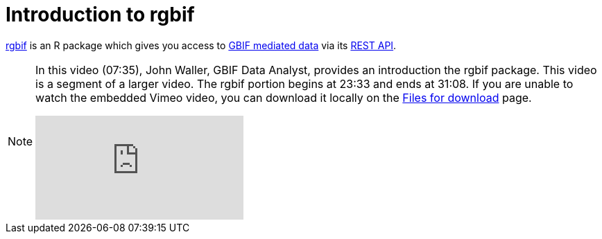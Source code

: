 = Introduction to rgbif

https://docs.ropensci.org/rgbif/[rgbif^] is an R package which gives you access to https://www.gbif.org/[GBIF mediated data^] via its https://www.gbif.org/developer/summary[REST API^].

[NOTE.presentation]
====
In this video (07:35), John Waller, GBIF Data Analyst, provides an introduction the rgbif package. This video is a segment of a larger video. The rgbif portion begins at 23:33 and ends at 31:08. If you are unable to watch the embedded Vimeo video, you can download it locally on the xref:downloads.adoc[Files for download] page.

[.responsive-video]
video::797699677#t=23:33[vimeo]
====
